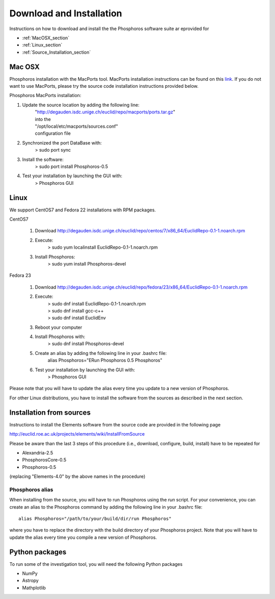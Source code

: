 .. _phosphoros-install:

*************************
Download and Installation
*************************

Instructions on how to download and install the the Phosphoros software suite ar eprovided for

- :ref:`MacOSX_section`

- :ref:`Linux_section`

- :ref:`Source_Installation_section`

.. _MacOSX_section:

Mac OSX
=======

Phosphoros installation  with the MacPorts tool. MacPorts installation
instructions can be found on this
`link <https://www.macports.org/install.php>`_.  If you do not want to use
MacPorts, please try the source code installation instructions provided
below.

Phosphoros MacPorts installation:

#. Update the source location by adding the following line:  
      | "http://degauden.isdc.unige.ch/euclid/repo/macports/ports.tar.gz" 
      | into  the 
      | "/opt/local/etc/macports/sources.conf" 
      | configuration file
#. Synchronized the port DataBase with:
      | > sudo port sync 
#. Install the software: 
      | > sudo port install Phosphoros-0.5
#. Test your installation by launching the GUI with:  
      | > Phosphoros GUI

.. _Linux_section:

Linux
=====

We support CentOS7 and Fedora 22 installations with RPM packages.

CentOS7

   #. Download http://degauden.isdc.unige.ch/euclid/repo/centos/7/x86_64/EuclidRepo-0.1-1.noarch.rpm
   #. Execute: 
         | > sudo yum localinstall EuclidRepo-0.1-1.noarch.rpm
   #. Install Phosphoros:
         | > sudo yum install Phosphoros-devel

Fedora 23

   #. Download http://degauden.isdc.unige.ch/euclid/repo/fedora/23/x86_64/EuclidRepo-0.1-1.noarch.rpm
   #. Execute: 
         | > sudo dnf install EuclidRepo-0.1-1.noarch.rpm
         | > sudo dnf install gcc-c++
         | > sudo dnf install EuclidEnv

   #. Reboot your computer

   #. Install Phosphoros with:
        | > sudo dnf install Phosphoros-devel

   #. Create an alias by adding the following line in your .bashrc file:
        | alias Phosphoros="ERun Phosphoros 0.5 Phosphoros"

   #. Test your installation by launching the GUI with:
        | > Phosphoros GUI

Please note that you will have to update the alias every time you update to a new version of
Phosphoros.

For other Linux distributions, you have to install the software from the sources as described in the next section.

.. When installing via the RPMs, you will have to run Phosphoros using the `ERun`
   command. For your convenience, you can create an alias to the Phosphoros command by adding the following line in your .bashrc file::
    
    alias Phosphoros="ERun Phosphoros 0.5 Phosphoros"

    where you have to replace the version with the one you just installed. Note that
    you will have to update the alias every time you update to a new version of Phosphoros.

.. _Source_Installation_section:

Installation from sources
=========================

Instructions to install the Elements software from the source code are provided in the following page 

http://euclid.roe.ac.uk/projects/elements/wiki/InstallFromSource

Please be aware than the last 3 steps of this procedure (i.e., download, configure, build, install) have to be repeated for 

- Alexandria-2.5
- PhosphorosCore-0.5
- Phosphoros-0.5

(replacing "Elements-4.0" by the above names in the procedure)

Phosphoros alias
----------------

When installing from the source, you will have to run Phosphoros using the `run`
script. For your convenience, you can create an alias to the Phosphoros command
by adding the following line in your .bashrc file::
    
    alias Phosphoros="/path/to/your/build/dir/run Phosphoros"

where you have to replace the directory with the build directory of your
Phosphoros project. Note that you will have to update the alias every time you
compile a new version of Phosphoros.

Python packages
===============

To run some of the investigation tool, you will need the following Python packages

- NumPy
- Astropy
- Mathplotlib

